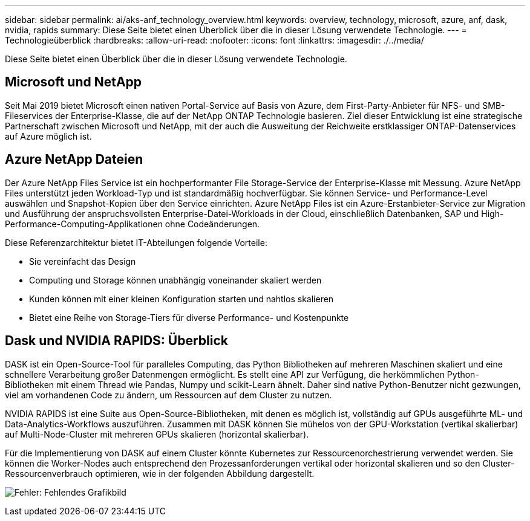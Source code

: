 ---
sidebar: sidebar 
permalink: ai/aks-anf_technology_overview.html 
keywords: overview, technology, microsoft, azure, anf, dask, nvidia, rapids 
summary: Diese Seite bietet einen Überblick über die in dieser Lösung verwendete Technologie. 
---
= Technologieüberblick
:hardbreaks:
:allow-uri-read: 
:nofooter: 
:icons: font
:linkattrs: 
:imagesdir: ./../media/


[role="lead"]
Diese Seite bietet einen Überblick über die in dieser Lösung verwendete Technologie.



== Microsoft und NetApp

Seit Mai 2019 bietet Microsoft einen nativen Portal-Service auf Basis von Azure, dem First-Party-Anbieter für NFS- und SMB-Fileservices der Enterprise-Klasse, die auf der NetApp ONTAP Technologie basieren. Ziel dieser Entwicklung ist eine strategische Partnerschaft zwischen Microsoft und NetApp, mit der auch die Ausweitung der Reichweite erstklassiger ONTAP-Datenservices auf Azure möglich ist.



== Azure NetApp Dateien

Der Azure NetApp Files Service ist ein hochperformanter File Storage-Service der Enterprise-Klasse mit Messung. Azure NetApp Files unterstützt jeden Workload-Typ und ist standardmäßig hochverfügbar. Sie können Service- und Performance-Level auswählen und Snapshot-Kopien über den Service einrichten. Azure NetApp Files ist ein Azure-Erstanbieter-Service zur Migration und Ausführung der anspruchsvollsten Enterprise-Datei-Workloads in der Cloud, einschließlich Datenbanken, SAP und High-Performance-Computing-Applikationen ohne Codeänderungen.

Diese Referenzarchitektur bietet IT-Abteilungen folgende Vorteile:

* Sie vereinfacht das Design
* Computing und Storage können unabhängig voneinander skaliert werden
* Kunden können mit einer kleinen Konfiguration starten und nahtlos skalieren
* Bietet eine Reihe von Storage-Tiers für diverse Performance- und Kostenpunkte




== Dask und NVIDIA RAPIDS: Überblick

DASK ist ein Open-Source-Tool für paralleles Computing, das Python Bibliotheken auf mehreren Maschinen skaliert und eine schnellere Verarbeitung großer Datenmengen ermöglicht. Es stellt eine API zur Verfügung, die herkömmlichen Python-Bibliotheken mit einem Thread wie Pandas, Numpy und scikit-Learn ähnelt. Daher sind native Python-Benutzer nicht gezwungen, viel am vorhandenen Code zu ändern, um Ressourcen auf dem Cluster zu nutzen.

NVIDIA RAPIDS ist eine Suite aus Open-Source-Bibliotheken, mit denen es möglich ist, vollständig auf GPUs ausgeführte ML- und Data-Analytics-Workflows auszuführen. Zusammen mit DASK können Sie mühelos von der GPU-Workstation (vertikal skalierbar) auf Multi-Node-Cluster mit mehreren GPUs skalieren (horizontal skalierbar).

Für die Implementierung von DASK auf einem Cluster könnte Kubernetes zur Ressourcenorchestrierung verwendet werden. Sie können die Worker-Nodes auch entsprechend den Prozessanforderungen vertikal oder horizontal skalieren und so den Cluster-Ressourcenverbrauch optimieren, wie in der folgenden Abbildung dargestellt.

image:aks-anf_image2.png["Fehler: Fehlendes Grafikbild"]
